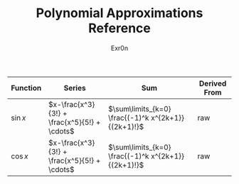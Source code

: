 #+AUTHOR: Exr0n
#+TITLE: Polynomial Approximations Reference
| Function | Series | Sum | Derived From |
|----------+--------+-----+--------------|
| $\sin x$ | $x-\frac{x^3}{3!} + \frac{x^5}{5!} + \cdots$ | $\sum\limits_{k=0} \frac{(-1)^k x^{2k+1}}{(2k+1)!}$ | raw |
| $\cos x$ | $x-\frac{x^3}{3!} + \frac{x^5}{5!} + \cdots$ | $\sum\limits_{k=0} \frac{(-1)^k x^{2k+1}}{(2k+1)!}$ | raw |
